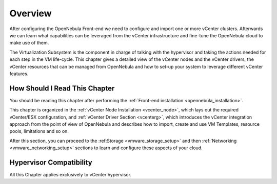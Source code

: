 .. _vmware_infrastructure_setup_overview:

================================================================================
Overview
================================================================================

After configuring the OpenNebula Front-end we need to configure and import one or more vCenter clusters. Afterwards we can learn what capabilities can be leveraged from the vCenter infrastructure and fine-tune the OpenNebula cloud to make use of them.

The Virtualization Subsystem is the component in charge of talking with the hypervisor and taking the actions needed for each step in the VM life-cycle. This chapter gives a detailed view of the vCenter nodes and the vCenter drivers, the vCenter resources that can be managed from OpenNebula and how to set-up your system to leverage different vCenter features.

How Should I Read This Chapter
================================================================================

You should be reading this chapter after performing the :ref:`Front-end installation <opennebula_installation>`.

This chapter is organized in the :ref:`vCenter Node Installation <vcenter_node>`, which lays out the required vCenter/ESX configuration, and :ref:`vCenter Driver Section <vcenterg>`, which introduces the vCenter integration approach from the point of view of OpenNebula and describes how to import, create and use VM Templates, resource pools, limitations and so on.

After this section, you can proceed to the :ref:Storage <vmware_storage_setup>` and then :ref:`Networking <vmware_networking_setup>` sections to learn and configure these aspects of your cloud.

Hypervisor Compatibility
================================================================================

All this Chapter applies exclusively to vCenter hypervisor.
